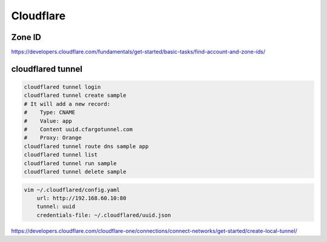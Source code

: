 Cloudflare
==========


Zone ID
-------

https://developers.cloudflare.com/fundamentals/get-started/basic-tasks/find-account-and-zone-ids/


cloudflared tunnel
-------------------

.. code-block:: bash

    cloudflared tunnel login
    cloudflared tunnel create sample
    # It will add a new record:
    #    Type: CNAME
    #    Value: app
    #    Content uuid.cfargotunnel.com
    #    Proxy: Orange
    cloudflared tunnel route dns sample app
    cloudflared tunnel list
    cloudflared tunnel run sample
    cloudflared tunnel delete sample

.. code-block:: bash

    vim ~/.cloudflared/config.yaml
        url: http://192.168.60.10:80
        tunnel: uuid
        credentials-file: ~/.cloudflared/uuid.json


https://developers.cloudflare.com/cloudflare-one/connections/connect-networks/get-started/create-local-tunnel/
